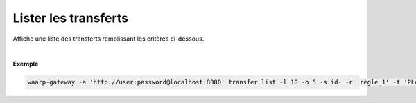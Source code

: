 =====================
Lister les transferts
=====================

.. program:: waarp-gateway transfer list

.. describe:: waarp-gateway transfer list

Affiche une liste des transferts remplissant les critères ci-dessous.

.. option:: -l <LIMIT>, --limit=<LIMIT>

   Le nombre de maximum de transferts à afficher. Fixé à 20 par défaut.

.. option:: -o <OFFSET>, --offset=<OFFSET>

   Les `n` premiers transferts de la liste seront ignoré.

.. option:: -s <SORT>, --sort=<SORT>

   L'ordre et le paramètre selon lesquels les transferts seront triés. Les choix
   possibles sont :

   - tri par date (``start+`` & ``start-``)
   - tri par identifiant (``id+`` & ``id-``)
   - tri par statut (``status+`` & ``status-``)

.. option:: -r <RULE>, --rule_=<RULE>

   Filtre les transferts utilisant la règle renseigné avec ce paramètre.
   Le paramètre peut être renseigné plusieurs fois pour filtrer plusieurs
   règles à la fois.

.. option:: -t <STATUS>, --status=<STATUS>

   Filtre les transferts ayant actuellement le statut renseigné avec ce
   paramètre. Le paramètre peut être renseigné plusieurs fois pour filtrer
   plusieurs statuts à la fois. Les statuts valides sont: ``PLANNED``,
   ``RUNNING``, ``INTERRUPTED`` & ``PAUSED``.

.. option:: -d <DATE>, --date=<DATE>

   Filtre les transferts ultérieurs à la date renseignée avec ce paramètre.
   La date doit être renseignée en suivant le format standard ISO 8601 tel
   qu'il est décrit dans la `RFC3339 <https://www.ietf.org/rfc/rfc3339.txt>`_.

|

**Exemple**

.. code-block:: shell

   waarp-gateway -a 'http://user:password@localhost:8080' transfer list -l 10 -o 5 -s id- -r 'règle_1' -t 'PLANNED' -d '2019-01-01T12:00:00+02:00'